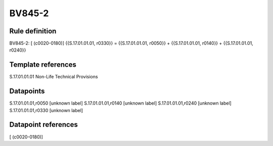 =======
BV845-2
=======

Rule definition
---------------

BV845-2: [ (c0020-0180)] {{S.17.01.01.01, r0330}} = {{S.17.01.01.01, r0050}} + {{S.17.01.01.01, r0140}} + {{S.17.01.01.01, r0240}}


Template references
-------------------

S.17.01.01.01 Non-Life Technical Provisions


Datapoints
----------

S.17.01.01.01,r0050 [unknown label]
S.17.01.01.01,r0140 [unknown label]
S.17.01.01.01,r0240 [unknown label]
S.17.01.01.01,r0330 [unknown label]


Datapoint references
--------------------

[ (c0020-0180)]
